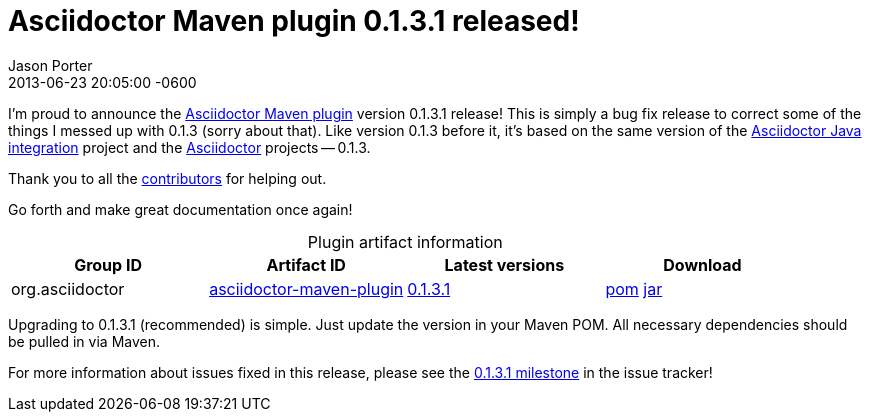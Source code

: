 = Asciidoctor Maven plugin 0.1.3.1 released!
Jason Porter
2013-06-23
:revdate: 2013-06-23 20:05:00 -0600
:awestruct-tags: [release, plugin]
:repo-ref: https://github.com/asciidoctor/asciidoctor-maven-plugin
:query-ref: http://search.maven.org/#search%7Cgav%7C1%7Cg%3A%22org.asciidoctor%22%20AND%20a%3A%22asciidoctor-maven-plugin%22
:detail-0-1-3-1-ref: http://search.maven.org/#artifactdetails%7Corg.asciidoctor%7Casciidoctor-maven-plugin%7C0.1.3.1%7Cmaven-plugin
:get-0-1-3-1-ref: http://search.maven.org/remotecontent?filepath=org/asciidoctor/asciidoctor-maven-plugin/0.1.3.1/asciidoctor-maven-plugin-0.1.3.1
:java-int-ref: https://github.com/asciidoctor/asciidoctor-java-integration#readme
:asciidoctor-ref: https://github.com/asciidoctor/asciidoctor
:github-milestone-ref: https://github.com/asciidoctor/asciidoctor-maven-plugin/issues?milestone=6&state=closed

I'm proud to announce the {repo-ref}[Asciidoctor Maven plugin] version 0.1.3.1 release!
This is simply a bug fix release to correct some of the things I messed up with 0.1.3 (sorry about that).
Like version 0.1.3 before it, it's based on the same version of the {java-int-ref}[Asciidoctor Java integration] project and the {asciidoctor-ref}[Asciidoctor] projects -- 0.1.3.

Thank you to all the https://github.com/asciidoctor/asciidoctor-maven-plugin/contributors[contributors] for helping out.

Go forth and make great documentation once again!

.Plugin artifact information
[cols="4", options="header", caption=""]
|===
|Group ID
|Artifact ID
|Latest versions
|Download

|org.asciidoctor
|{query-ref}[asciidoctor-maven-plugin]
|{detail-0-1-3-1-ref}[0.1.3.1]
|{get-0-1-3-1-ref}.pom[pom] {get-0-1-3-1-ref}.jar[jar]
|===

Upgrading to 0.1.3.1 (recommended) is simple.
Just update the version in your Maven POM.
All necessary dependencies should be pulled in via Maven.

For more information about issues fixed in this release, please see the {github-milestone-ref}[0.1.3.1 milestone] in the issue tracker!
